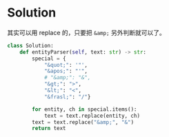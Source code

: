 
* Solution
其实可以用 replace 的，只要把 ~&amp;~ 另外判断就可以了。
#+BEGIN_SRC python
class Solution:
    def entityParser(self, text: str) -> str:
        special = {
            "&quot;": '"',
            "&apos;": "'",
            # "&amp;": "&",
            "&gt;": ">",
            "&lt;": "<",
            "&frasl;": "/"}

        for entity, ch in special.items():
            text = text.replace(entity, ch)
        text = text.replace("&amp;", "&")
        return text
#+END_SRC
